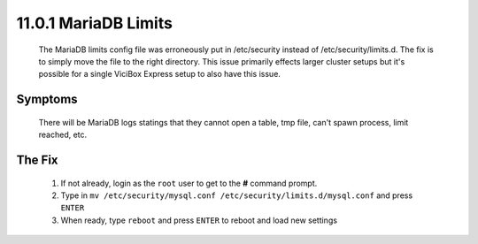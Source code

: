 =====================
11.0.1 MariaDB Limits
=====================
   The MariaDB limits config file was erroneously put in /etc/security instead of /etc/security/limits.d. The fix is to simply move the file to the right directory. This issue primarily effects larger cluster setups but it's possible for a single ViciBox Express setup to also have this issue.

Symptoms
--------
   There will be MariaDB logs statings that they cannot open a table, tmp file, can't spawn process, limit reached, etc.

The Fix
-------
   #. If not already, login as the ``root`` user to get to the **#** command prompt.
   #. Type in ``mv /etc/security/mysql.conf /etc/security/limits.d/mysql.conf`` and press ``ENTER``
   #. When ready, type ``reboot`` and press ``ENTER`` to reboot and load new settings